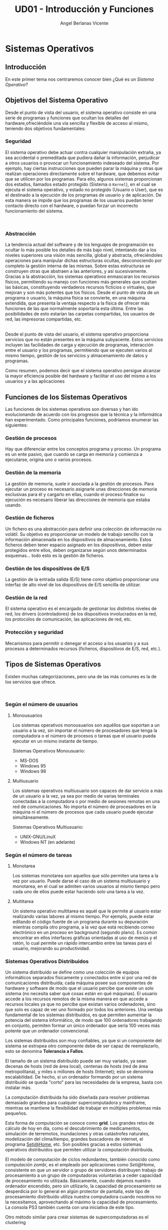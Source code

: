 #+Title: UD01 - Introducción y Funciones
#+Author: Angel Berlanas Vicente


* Sistemas Operativos

** Introducción

   En este primer tema nos centraremos conocer bien ¿Qué es un /Sistema Operativo/?

** Objetivos del Sistema Operativo
   :PROPERTIES:
   :CUSTOM_ID: objetivos-del-sistema-operativo
   :END:

Desde el punto de vista del usuario, el sistema operativo consiste en
una serie de programas y funciones que ocultan los detalles del
hardware,ofreciéndole una vía sencilla y flexible de acceso al mismo,
teniendo dos objetivos fundamentales:

*** Seguridad
    :PROPERTIES:
    :CUSTOM_ID: seguridad
    :END:

El sistema operativo debe actuar contra cualquier manipulación extraña,
ya sea accidental o premeditada que pudiera dañar la información,
perjudicar a otros usuarios o provocar un funcionamiento indeseado del
sistema. Por ejemplo, hay ciertas instrucciones que pueden parar la
máquina y otras que realizan operaciones directamente sobre el hardware,
que debemos evitar que se utilicen por los programas. Para ello, algunos
sistemas proporcionan dos estados, llamados estado protegido (Sistema o
=Kernel=), en el cual se ejecuta el sistema operativo, y estado no
protegido (Usuario o User), que es el destinado a la ejecución de los
programas de usuario y de aplicación. De esta manera se impide que los
programas de los usuarios puedan tener contacto directo con el hardware,
o puedan forzar un incorrecto funcionamiento del sistema.

[[file:ArquitecturaSistemaOperativo/SO_Capas.PNG]]\\

*** Abstracción
    :PROPERTIES:
    :CUSTOM_ID: abstracción
    :END:

La tendencia actual del software y de los lenguajes de programación es
ocultar lo más posible los detalles de más bajo nivel, intentando dar a
los niveles superiores una visión más sencilla, global y abstracta,
ofreciéndoles operaciones para manipular dichas estructuras ocultas,
desconociendo por completo la gestión interna de las mismas. Sobre estas
estructuras se construyen otras que abstraen a las anteriores, y así
sucesivamente. Gracias a la abstracción, los sistemas operativos
enmascaran los recursos físicos, permitiendo su manejo con funciones más
generales que ocultan las básicas, constituyendo verdaderos recursos
ficticios o virtuales, que mejoran y son más potentes que los físicos.
Desde el punto de vista de un programa o usuario, la máquina física se
convierte, en una máquina extendida, que presenta la ventaja respecto a
la física de ofrecer más funciones de las que normalmente soportaría
esta última. Entre las posibilidades de esto estarían las carpetas
compartidas, los usuarios de red, las impresoras compartidas, etc.

[[file:ArquitecturaSistemaOperativo/SO_MaquinaExtendida.PNG]]\\

Desde el punto de vista del usuario, el sistema operativo proporciona
servicios que no están presentes en la máquina subyacente. Estos
servicios incluyen las facilidades de carga y ejecución de programas,
interacción entre el usuario y los programas, permitiendo que se
ejecuten varios al mismo tiempo, gestión de los servicios y
almacenamiento de datos y programas.

Como resumen, podemos decir que el sistema operativo persigue alcanzar
la mayor eficiencia posible del hardware y facilitar el uso del mismo a
los usuarios y a las aplicaciones

\newpage
** Funciones de los Sistemas Operativos
   :PROPERTIES:
   :CUSTOM_ID: funciones-de-los-sistemas-operativos
   :END:

Las funciones de los sistemas operativos son diversas y han ido
evolucionando de acuerdo con los progresos que la técnica y la
informática han experimentado. Como principales funciones, podríamos
enumerar las siguientes:

*** Gestión de procesos
    :PROPERTIES:
    :CUSTOM_ID: gestión-de-procesos
    :END:

Hay que diferenciar entre los conceptos programa y proceso. Un programa
es un ente pasivo, que cuando se carga en memoria y comienza a
ejecutarse, origina uno o varios procesos.

*** Gestión de la memoria
    :PROPERTIES:
    :CUSTOM_ID: gestión-de-la-memoria
    :END:

La gestión de memoria, suele ir asociada a la gestión de procesos. Para
ejecutar un proceso es necesario asignarle unas direcciones de memoria
exclusivas para él y cargarlo en ellas, cuando el proceso finalice su
ejecución es necesario liberar las direcciones de memoria que estaba
usando.

*** Gestión de ficheros
    :PROPERTIES:
    :CUSTOM_ID: gestión-de-ficheros
    :END:

Un fichero es una abstracción para definir una colección de información
no volátil. Su objetivo es proporcionar un modelo de trabajo sencillo
con la información almacenada en los dispositivos de almacenamiento.
Estos ficheros deben tener espacio asignado en los dispositivos, deben
estar protegidos entre ellos, deben organizarse según unos determinados
esquemas... todo esto es la gestión de ficheros.

*** Gestión de los dispositivos de E/S
    :PROPERTIES:
    :CUSTOM_ID: gestión-de-los-dispositivos-de-es
    :END:

La gestión de la entrada salida (E/S) tiene como objetivo proporcionar
una interfaz de alto nivel de los dispositivos de E/S sencilla de
utilizar.

*** Gestión de la red
    :PROPERTIES:
    :CUSTOM_ID: gestión-de-la-red
    :END:

El sistema operativo es el encargado de gestionar los distintos niveles
de red, los drivers (controladores) de los dispositivos involucrados en
la red, los protocolos de comunicación, las aplicaciones de red, etc.

*** Protección y seguridad
    :PROPERTIES:
    :CUSTOM_ID: protección-y-seguridad
    :END:

Mecanismos para permitir o denegar el acceso a los usuarios y a sus
procesos a determinados recursos (ficheros, dispositivos de E/S, red,
etc.).

\newpage
** Tipos de Sistemas Operativos
   :PROPERTIES:
   :CUSTOM_ID: tipos-de-sistemas-operativos
   :END:

Existen muchas categorizaciones, pero una de las más comunes es la de
los servicios que ofrece.

[[file:ArquitecturaSistemaOperativo/SO_Tipos.PNG]]\\

*** Según el número de usuarios
    :PROPERTIES:
    :CUSTOM_ID: según-el-número-de-usuarios
    :END:

**** Monousuarios
     :PROPERTIES:
     :CUSTOM_ID: monousuarios
     :END:

Los sistemas operativos monousuarios son aquéllos que soportan a un
usuario a la vez, sin importar el número de procesadores que tenga la
computadora o el número de procesos o tareas que el usuario pueda
ejecutar en un mismo instante de tiempo.

Sistemas Operativos Monousuario:

- MS-DOS
- Windows 95
- Windows 98

**** Multiusuario
     :PROPERTIES:
     :CUSTOM_ID: multiusuario
     :END:

Los sistemas operativos multiusuario son capaces de dar servicio a más
de un usuario a la vez, ya sea por medio de varias terminales conectadas
a la computadora o por medio de sesiones remotas en una red de
comunicaciones. No importa el número de procesadores en la máquina ni el
número de procesos que cada usuario puede ejecutar simultáneamente.

Sistemas Operativos Multiusuario:

- UNIX-GNU/LinuX
- Windows NT (en adelante)

*** Según el número de tareas
    :PROPERTIES:
    :CUSTOM_ID: según-el-número-de-tareas
    :END:

**** Monotarea
     :PROPERTIES:
     :CUSTOM_ID: monotarea
     :END:

Los sistemas monotarea son aquellos que sólo permiten una tarea a la vez
por usuario. Puede darse el caso de un sistema multiusuario y monotarea,
en el cual se admiten varios usuarios al mismo tiempo pero cada uno de
ellos puede estar haciendo solo una tarea a la vez.

**** Multitarea
     :PROPERTIES:
     :CUSTOM_ID: multitarea
     :END:

Un sistema operativo multitarea es aquél que le permite al usuario estar
realizando varias labores al mismo tiempo. Por ejemplo, puede estar
editando el código fuente de un programa durante su depuración mientras
compila otro programa, a la vez que está recibiendo correo electrónico
en un proceso en background (segundo plano). Es común encontrar en ellos
interfaces gráficas orientadas al uso de menús y el ratón, lo cual
permite un rápido intercambio entre las tareas para el usuario,
mejorando su productividad.

\newpage
*** Sistemas Operativos Distribuidos
    :PROPERTIES:
    :CUSTOM_ID: sistemas-operativos-distribuidos
    :END:

Un sistema distribuido se define como una colección de equipos
informáticos separados físicamente y conectados entre sí por una red de
comunicaciones distribuida; cada máquina posee sus componentes de
hardware y software de modo que el usuario percibe que existe un solo
sistema (no necesita saber qué cosas están en qué máquinas). El usuario
accede a los recursos remotos de la misma manera en que accede a
recursos locales ya que no percibe que existan varios ordenadores, sino
que solo es capaz de ver uno formado por todos los anteriores. Una
ventaja fundamental de los sistemas distribuidos, es que permiten
aumentar la potencia del sistema informático, de modo que 100
ordenadores trabajando en conjunto, permiten formar un único ordenador
que sería 100 veces más potente que un ordenador convencional.

Los sistemas distribuidos son muy confiables, ya que si un componente
del sistema se estropea otro componente debe de ser capaz de
reemplazarlo, esto se denomina *Tolerancia a Fallos*.

El tamaño de un sistema distribuido puede ser muy variado, ya sean
decenas de hosts (red de área local), centenas de hosts (red de área
metropolitana), y miles o millones de hosts (Internet); esto se denomina
escalabilidad. De hecho, si un ordenador formando por un sistema
distribuido se queda "corto" para las necesidades de la empresa, basta
con instalar más.

La computación distribuida ha sido diseñada para resolver problemas
demasiado grandes para cualquier supercomputadora y mainframe, mientras
se mantiene la flexibilidad de trabajar en múltiples problemas más
pequeños.

Esta forma de computación se conoce como *grid*. Los grandes retos de
cálculo de hoy en día, como el descubrimiento de medicamentos,
simulación de terremotos, inundaciones y otras catástrofes naturales,
modelización del clima/tiempo, grandes buscadores de internet, el
programa [[http://setiweb.ssl.berkeley.edu/][Seti@Home]], etc. Son
posibles gracias a estos sistemas operativos distribuidos que permiten
utilizar la computación distribuida.

El modelo de computación de ciclos redundantes, también conocido como
/computación zombi/, es el empleado por aplicaciones como /Seti@Home/,
consistente en que un servidor o grupo de servidores distribuyen trabajo
de procesamiento a un grupo de computadoras voluntarias a ceder
capacidad de procesamiento no utilizada. Básicamente, cuando dejamos
nuestro ordenador encendido, pero sin utilizarlo, la capacidad de
procesamiento se desperdicia por lo general en algún protector de
pantalla, este tipo de procesamiento distribuido utiliza nuestra
computadora cuando nosotros no la necesitamos, aprovechando al máximo la
capacidad de procesamiento. La consola PS3 también cuenta con una
iniciativa de este tipo.

Otro método similar para crear sistemas de supercomputadoras es el
clustering

Un *cluster* o racimo de computadoras consiste en un grupo de
computadoras de relativo bajo costo conectadas entre sí mediante un
sistema de red de alta velocidad (gigabit de fibra óptica por lo
general) y un software que realiza la distribución de la carga de
trabajo entre los equipos. Por lo general, este tipo de sistemas cuentan
con un centro de almacenamiento de datos único. Los clusters tienen la
ventaja de ser sistemas redundantes, si falla un equipo se resiente un
poco la potencia del cluster, pero los demás equipos hacen que no se
note el fallo.

Algunos sistemas operativos que permiten realizar *clustering* o *grid*,
son:

- Amoeba
- BProc
- DragonFly BSD
- Génesis
- Kerrighed
- Mosix/OpenMosix
- Nomad
- OpenSSI
- Plurid

Un cluster que usamos habitualmente, es el que forma *Google*. Se estima
que en 2010 usaba unos 450.000 ordenadores, distribuidos en varias sedes
por todo el mundo y formando clusters en cada una de dichas sedes.

Cada cluster de Google está formado por miles de ordenadores y en los
momentos en que se detecta que el sistema está llegando al límite de su
capacidad, se instalan cientos de ordenadores más en pocos minutos,
aumentado así la potencia de cada cluster. Estos equipos normalmente con
ordenadores x86 como los que solemos usar nosotros, tienen instalada
versiones especiales de Linux, modificadas por Google para que permitan
la formación de estos clusters.

[[file:ArquitecturaSistemaOperativo/SO_Google.PNG]]\\

En la imagen anterior podemos ver el primer servidor funcional que uso
*Google*. Como vemos, se basa en varios ordenadores instalados
conjuntamente, a los que se les retiró simplemente la caja externa para
dejar solo su contenido, a fin de aprovechar espacio en los armarios de
comunicaciones.

** Versiones en Windows
   :PROPERTIES:
   :CUSTOM_ID: versiones-en-windows
   :END:

Una vez tenemos claro que tipo de sistema operativo queremos instalar, y
con qué propósito, es necesario hacer un pequeño estudio de que versión
del mismo es la que más se adecua a nuestras necesidades.

*** Server
    :PROPERTIES:
    :CUSTOM_ID: server
    :END:

En los sistemas Windows, si optamos por la familia de sistemas
operativos para servidores, contamos con una serie de versiones que nos
ofrecen determinadas opciones y características.

Aquí podéis ver una tabla resumen con las diferencias entre las
versiones.

[[https://www.microsoft.com/es-mx/cloud-platform/windows-server-comparison][Comparativa
Windows Server]]

[[file:Versiones/WindowsServer_cover.png]]  

*** Windows <= 10
    :PROPERTIES:
    :CUSTOM_ID: windows-10
    :END:

Los sistemas Windows para escritorio han pasado por un montón de
versiones, desde Windows 3.11 a Windows 10. Estas versiones han ido
apareciendo en el tiempo y su soporte por parte de Microsoft ha ido
/caducando/.

[[file:Versiones/fin-soporte-windows.png]]  

*** Actualizaciones de Windows 10
    :PROPERTIES:
    :CUSTOM_ID: actualizaciones-de-windows-10
    :END:

Windows 10 incluye actualizaciones de manera constante, ya veremos más
adelante en el módulo porqué se realizan estos cambios, es importante
que por ahora tengamos en cuenta que es conveniente mantener nuestros
sistemas actualizados y que es una buena práctica revisar las páginas
oficiales de seguridad de los sistemas operativos que tenemos instalados
en los equipos de los que somos responsables.

[[https://support.microsoft.com/es-es/help/4464619/windows-10-update-history][Actualizaciones
de Windows 10]]

Windows 10 ha cambiado respecto a los sistemas anteriores de Windows,
permitiendo siempre la actualización a la última versión disponible
(actualmente estamos en la 1809). De esta manera ofrece características
de seguridad y no deben preocuparse de mantener software que no se
actualiza. Esto lo veremos más adelante en profundidad.

[[file:Versiones/windows10-1809.png]]  

** Distribuciones de GNU/LinuX
   :PROPERTIES:
   :CUSTOM_ID: distribuciones-de-gnulinux
   :END:

Los sistemas GNU/LinuX son muy variados, ya que multitud de comunidades
han realizado sus propias adaptaciones y selección de aplicaciones que
desean llevar /por defecto/. Existen multitud de empresas que utilizan
GNU/LinuX, desde Red Hat (IBM), Canonical (Ubuntu), Microsoft, y otras
que aunque lo utilizan no ponen su marca en ella, uno de los ejemplos es
Android y Google.

El núcleo (LinuX) + Herramientas (GNU) es lo que da lugar al sistema
básico sobre el que las distribuciones y empresas trabajan.

[[file:Versiones/Gnu-and-penguin-color.png]]  

*** Un poco de historia
    :PROPERTIES:
    :CUSTOM_ID: un-poco-de-historia
    :END:

En la década de 1970 =UNIX= era un sistema operativo no libre o
privativo muy popular entre los reducidos usuarios académicos e
industriales de la época.

Su éxito es atribuido a :

- la portabilidad
- arquitectura simple
- estable
- prácticas liberales de distribución de software
- regulaciones anti-monopolio, que obligaron durante un tiempo a su
  propietario (AT&T) a ofrecer el código gratuitamente a diversas
  instituciones.

*** Richard Stallman
    :PROPERTIES:
    :CUSTOM_ID: richard-stallman
    :END:

Mientras tanto Stallman venía de una tradición de programadores
completamente distinta en los laboratorios del MIT.

[[file:Versiones/stallman.jpg]]  

Hacia principios de la década de 1980 la comunidad /hacker/ del MIT se
desmoronaba junto con sus sistemas.

Habiéndose acostrumbrado a modificar y compartir tales programas en
extinción; Stallman asegura que el desarrollo de un sistema operativo
libre moderno y portátil (y con éste el lanzamiento del movimiento del
software libre) fue una reacción contra lo que de otra manera le parecía
un futuro desagradable rodeado de software privativo.

Así el sistema GNU fue diseñado para ser totalmente compatible con UNIX;
aprovechando tanto el diseño modular y portable como sus usuarios.

*** Linus Torvalds
    :PROPERTIES:
    :CUSTOM_ID: linus-torvalds
    :END:

Armado con las herramientas de GNU, en 1991 Linus Torvalds empezó a
escribir el núcleo Linux inspirado en el libro de Minix de Andrew
Tanenbaum (otro de los grandes).

[[file:Versiones/Linus-Torvalds.jpg]]  

En sus primeros anuncios públicos Torvalds le atribuía su acción a la
frustración de no poder usar Minix comercialmente, y a la ausencia de
núcleos libres tipo Unix como GNU Hurd​ o el de BSD. A pesar de sus
desacuerdos suscitados a raíz de la publicación de Linux, tanto Torvalds
como Tanenbaum pronosticaban que el superior núcleo de GNU eventualmente
dejaría obsoletos a Linux y Minix.

En 1992 Torvalds decidió cambiar la licencia no comercial de Linux a la
GPL. Rápidamente, múltiples programadores se unieron en el desarrollo,
colaborando a través de Internet y consiguiendo que paulatinamente Linux
fuera más serio, potente y compatible con UNIX.

Linux fue combinado con el resto del sistema GNU, resultando en un
sistema operativo libre y completamente funcional que sigue usándose al
día de hoy y en completa expansión.

La combinación es conocida como "GNU/Linux" o como una "distribución
Linux" y existen diversas variantes.

A lo largo del módulo, veremos muchas veces =GNU/LinuX= y =LinuX= solo,
pido disculpas a los puristas que puedan leer esta documentación. La
nomenclatura =correcta= es *GNU/LinuX*.

*** Distribuciones y familias
    :PROPERTIES:
    :CUSTOM_ID: distribuciones-y-familias
    :END:

Cuando una distribución se basa en una anterior, lo que normalmente
=adopta= es la manera de empaquetar y distribuir las aplicaciones que
hace disponibles para los usuarios.

Por ejemplo, las basadas en Debian, siguen utilizando =.deb= como
paquetes de instalación, así como repositorios que disponen de esos debs
de una determinada estructura.

[[file:Versiones/debian_ubuntu.jpg]]  

El mundo de las distribuciones es muy complejo, y toca estar al dia de
los movimientos de las comunidades y empresas que soportan estas
distribuciones.

Aqui adjunto un enlace a las distribuciones de GNU/LinuX más famosas:

[[https://upload.wikimedia.org/wikipedia/commons/1/1b/Linux_Distribution_Timeline.svg][Distribuciones]]

*** Distribuciones Famosas
    :PROPERTIES:
    :CUSTOM_ID: distribuciones-famosas
    :END:

**** Debian
     :PROPERTIES:
     :CUSTOM_ID: debian
     :END:

[[file:Versiones/debian.jpeg]]  

[[https://www.debian.org/intro/about#what][Debian]]

**** Ubuntu
     :PROPERTIES:
     :CUSTOM_ID: ubuntu
     :END:

[[file:Versiones/ubuntu-logo.png]]\\

[[https://www.ubuntu.com/][Ubuntu]]

**** Fedora
     :PROPERTIES:
     :CUSTOM_ID: fedora
     :END:

[[file:Versiones/fedora.png]]\\

[[https://getfedora.org/es/][Fedora]]

**** RedHat
     :PROPERTIES:
     :CUSTOM_ID: redhat
     :END:

[[file:Versiones/redhat.svg.png]]  

[[https://www.redhat.com/es][Red Hat]]

**** OpenSuse
     :PROPERTIES:
     :CUSTOM_ID: opensuse
     :END:

[[file:Versiones/opensuse.png]]  

[[https://www.opensuse.org/][OpenSuse]]

**** Archlinux
     :PROPERTIES:
     :CUSTOM_ID: archlinux
     :END:

[[file:Versiones/archlinux.png]]  

[[https://www.archlinux.org/][ArchLinux]]

**** Alpine
     :PROPERTIES:
     :CUSTOM_ID: alpine
     :END:

[[file:Versiones/alpine.png]]\\

[[https://alpinelinux.org/][Alpine]]
